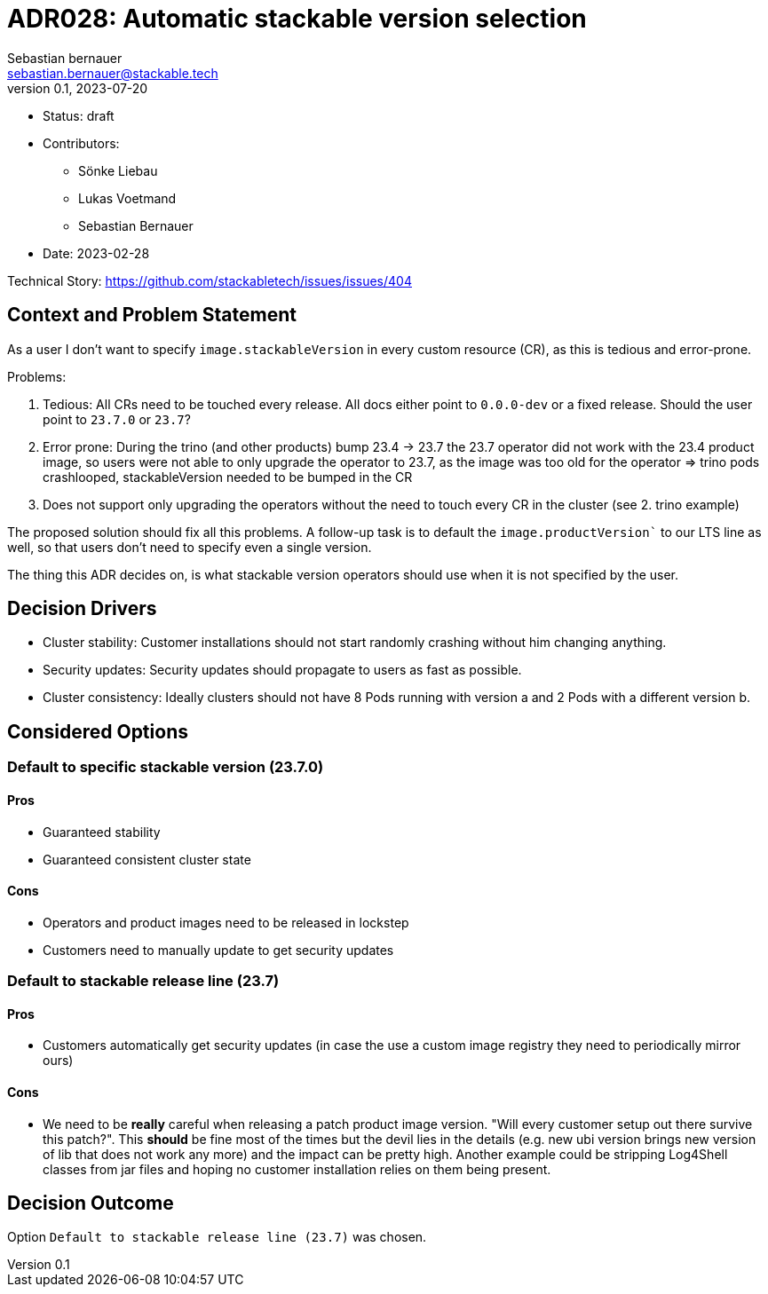 = ADR028: Automatic stackable version selection
Sebastian bernauer <sebastian.bernauer@stackable.tech>
v0.1, 2023-07-20
:status: draft

* Status: {status}
* Contributors:
** Sönke Liebau
** Lukas Voetmand
** Sebastian Bernauer
* Date: 2023-02-28

Technical Story: https://github.com/stackabletech/issues/issues/404

== Context and Problem Statement

// Describe the context and problem statement, e.g., in free form using two to three sentences. You may want to articulate the problem in form of a question.

As a user I don't want to specify `image.stackableVersion` in every custom resource (CR), as this is tedious and error-prone.

Problems:

1. Tedious: All CRs need to be touched every release. All docs either point to `0.0.0-dev` or a fixed release. Should the user point to `23.7.0` or `23.7`?
2. Error prone: During the trino (and other products) bump 23.4 -> 23.7 the 23.7 operator did not work with the 23.4 product image, so users were not able to only upgrade the operator to 23.7, as the image was too old for the operator => trino pods crashlooped, stackableVersion needed to be bumped in the CR
3. Does not support only upgrading the operators without the need to touch every CR in the cluster (see 2. trino example)

The proposed solution should fix all this problems. A follow-up task is to default the `image.productVersion`` to our LTS line as well, so that users don't need to specify even a single version.

The thing this ADR decides on, is what stackable version operators should use when it is not specified by the user.

== Decision Drivers

* Cluster stability: Customer installations should not start randomly crashing without him changing anything.
* Security updates: Security updates should propagate to users as fast as possible.
* Cluster consistency: Ideally clusters should not have 8 Pods running with version a and 2 Pods with a different version b.

== Considered Options

=== Default to specific stackable version (23.7.0)

==== Pros

* Guaranteed stability
* Guaranteed consistent cluster state

==== Cons

* Operators and product images need to be released in lockstep
* Customers need to manually update to get security updates

=== Default to stackable release line (23.7)

==== Pros

* Customers automatically get security updates (in case the use a custom image registry they need to periodically mirror ours)

==== Cons

* We need to be **really** careful when releasing a patch product image version. "Will every customer setup out there survive this patch?". This **should** be fine most of the times but the devil lies in the details (e.g. new ubi version brings new version of lib that does not work any more) and the impact can be pretty high. Another example could be stripping Log4Shell classes from jar files and hoping no customer installation relies on them being present.

== Decision Outcome

Option `Default to stackable release line (23.7)` was chosen.
